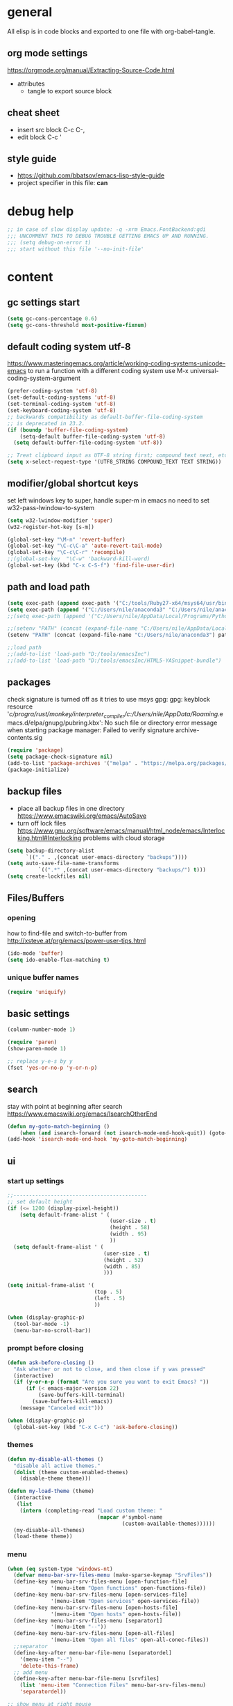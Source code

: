 * general

All elisp is in code blocks and exported to one file with org-babel-tangle.

** org mode settings
https://orgmode.org/manual/Extracting-Source-Code.html
- attributes
  - tangle to export source block

** cheat sheet

- insert src block
  C-c C-,
- edit block
  C-c '

** style guide

- https://github.com/bbatsov/emacs-lisp-style-guide
- project specifier in this file: *can*

* debug help
#+begin_src emacs-lisp :tangle yes :comments org
;; in case of slow display update: -q -xrm Emacs.FontBackend:gdi
;;; UNCOMMENT THIS TO DEBUG TROUBLE GETTING EMACS UP AND RUNNING.
;;; (setq debug-on-error t)
;;; start without this file '--no-init-file'
#+end_src

* content

** gc settings start

#+begin_src emacs-lisp :tangle yes :comments org
  (setq gc-cons-percentage 0.6)
  (setq gc-cons-threshold most-positive-fixnum)
#+end_src

** default coding system utf-8
https://www.masteringemacs.org/article/working-coding-systems-unicode-emacs
to run a function with a different coding system use
M-x universal-coding-system-argument

#+begin_src emacs-lisp :tangle yes :comments org
  (prefer-coding-system 'utf-8)
  (set-default-coding-systems 'utf-8)
  (set-terminal-coding-system 'utf-8)
  (set-keyboard-coding-system 'utf-8)
  ;; backwards compatibility as default-buffer-file-coding-system
  ;; is deprecated in 23.2.
  (if (boundp 'buffer-file-coding-system)
      (setq-default buffer-file-coding-system 'utf-8)
    (setq default-buffer-file-coding-system 'utf-8))

  ;; Treat clipboard input as UTF-8 string first; compound text next, etc.
  (setq x-select-request-type '(UTF8_STRING COMPOUND_TEXT TEXT STRING))
#+end_src

** modifier/global shortcut keys
set left windows key to super, handle super-m in emacs
no need to set w32-pass-lwindow-to-system
#+begin_src emacs-lisp :tangle yes :comments org
  (setq w32-lwindow-modifier 'super)
  (w32-register-hot-key [s-m])

  (global-set-key "\M-n" 'revert-buffer)
  (global-set-key "\C-c\C-a" 'auto-revert-tail-mode)
  (global-set-key "\C-c\C-r" 'recompile)
  ;;(global-set-key  "\C-w" 'backward-kill-word)
  (global-set-key (kbd "C-x C-S-f") 'find-file-user-dir)
#+end_src

** path and load path
#+begin_src emacs-lisp :tangle yes :comments org
  (setq exec-path (append exec-path '("C:/tools/Ruby27-x64/msys64/usr/bin" "C:/tools/Ruby27-x64/msys64/mingw64/bin")))
  (setq exec-path (append '("C:/Users/nile/anaconda3" "C:/Users/nile/anaconda3/Scripts") exec-path))
  ;;(setq exec-path (append '("C:/Users/nile/AppData/Local/Programs/Python/Python39" "C:/Users/nile/AppData/Local/Programs/Python/Python39/Scripts") exec-path))

  ;;(setenv "PATH" (concat (expand-file-name "C:/Users/nile/AppData/Local/Programs/Python/Python39") path-separator (expand-file-name "C:/Users/nile/AppData/Local/Programs/Python/Python39/Scripts") path-separator (expand-file-name "C:/tools/Ruby27-x64/msys64/usr/bin") path-separator (expand-file-name "C:/tools/Ruby27-x64/msys64/mingw64/bin") path-separator (getenv "PATH")))
  (setenv "PATH" (concat (expand-file-name "C:/Users/nile/anaconda3") path-separator (expand-file-name "C:/Users/nile/anaconda3/Scripts") path-separator (expand-file-name "C:/tools/Ruby27-x64/msys64/usr/bin") path-separator (expand-file-name "C:/tools/Ruby27-x64/msys64/mingw64/bin") path-separator (getenv "PATH")))

  ;;load path
  ;;(add-to-list 'load-path "D:/tools/emacsInc")
  ;;(add-to-list 'load-path "D:/tools/emacsInc/HTML5-YASnippet-bundle")
#+end_src

** packages
check signature is turned off as it tries to use msys gpg:
gpg: keyblock resource '/c/progra/rust/monkey/interpreter_compiler/c:/Users/nile/AppData/Roaming/.emacs.d/elpa/gnupg/pubring.kbx': No such file or directory
error message when starting package manager: Failed to verify signature archive-contents.sig
#+begin_src emacs-lisp :tangle yes :comments org
(require 'package)
(setq package-check-signature nil)
(add-to-list 'package-archives '("melpa" . "https://melpa.org/packages/") t)
(package-initialize)
#+end_src

** backup files
- place all backup files in one directory https://www.emacswiki.org/emacs/AutoSave
- turn off lock files https://www.gnu.org/software/emacs/manual/html_node/emacs/Interlocking.html#Interlocking
  problems with cloud storage
#+begin_src emacs-lisp :tangle yes :comments org
(setq backup-directory-alist
      `(("." . ,(concat user-emacs-directory "backups"))))
(setq auto-save-file-name-transforms
          `((".*" ,(concat user-emacs-directory "backups/") t)))
(setq create-lockfiles nil)
#+end_src

** Files/Buffers
*** opening
how to find-file and switch-to-buffer from http://xsteve.at/prg/emacs/power-user-tips.html
#+begin_src emacs-lisp :tangle yes :comments org
(ido-mode 'buffer)
(setq ido-enable-flex-matching t)
#+end_src
*** unique buffer names
#+begin_src emacs-lisp :tangle yes :comments org
(require 'uniquify)
#+end_src
** basic settings
#+begin_src emacs-lisp :tangle yes :comments org
  (column-number-mode 1)

  (require 'paren)
  (show-paren-mode 1)

  ;; replace y-e-s by y
  (fset 'yes-or-no-p 'y-or-n-p)

#+end_src
** search
stay with point at beginning after search https://www.emacswiki.org/emacs/IsearchOtherEnd
#+begin_src emacs-lisp :tangle yes :comments org
(defun my-goto-match-beginning ()
    (when (and isearch-forward (not isearch-mode-end-hook-quit)) (goto-char isearch-other-end)))
(add-hook 'isearch-mode-end-hook 'my-goto-match-beginning)
#+end_src

** ui
*** start up settings
#+begin_src emacs-lisp :tangle yes :comments org
;;-------------------------------------------
;; set default height
(if (<= 1200 (display-pixel-height))
    (setq default-frame-alist ' (
                                 (user-size . t)
                                 (height . 58)
                                 (width . 95)
                                 ))
  (setq default-frame-alist ' (
                               (user-size . t)
                               (height . 52)
                               (width . 85)
                               )))

(setq initial-frame-alist '(
                            (top . 5)
                            (left . 5)
                            ))

(when (display-graphic-p)
  (tool-bar-mode -1)
  (menu-bar-no-scroll-bar))
#+end_src

*** prompt before closing
#+begin_src emacs-lisp :tangle yes :comments org
(defun ask-before-closing ()
  "Ask whether or not to close, and then close if y was pressed"
  (interactive)
  (if (y-or-n-p (format "Are you sure you want to exit Emacs? "))
      (if (< emacs-major-version 22)
          (save-buffers-kill-terminal)
        (save-buffers-kill-emacs))
    (message "Canceled exit")))
 
(when (display-graphic-p)
  (global-set-key (kbd "C-x C-c") 'ask-before-closing))
#+end_src

*** themes
#+begin_src emacs-lisp :tangle yes :comments org
  (defun my-disable-all-themes ()
    "disable all active themes."
    (dolist (theme custom-enabled-themes)
      (disable-theme theme)))

  (defun my-load-theme (theme)
    (interactive
     (list
      (intern (completing-read "Load custom theme: "
                               (mapcar #'symbol-name
                                       (custom-available-themes))))))
    (my-disable-all-themes)
    (load-theme theme))
#+end_src

*** menu

#+begin_src emacs-lisp :tangle yes :comments org
  (when (eq system-type 'windows-nt)
    (defvar menu-bar-srv-files-menu (make-sparse-keymap "SrvFiles"))
    (define-key menu-bar-srv-files-menu [open-function-file]
                '(menu-item "Open functions" open-functions-file))
    (define-key menu-bar-srv-files-menu [open-services-file]
                '(menu-item "Open services" open-services-file))
    (define-key menu-bar-srv-files-menu [open-hosts-file]
                '(menu-item "Open hosts" open-hosts-file))
    (define-key menu-bar-srv-files-menu [separator1]
                '(menu-item "--"))
    (define-key menu-bar-srv-files-menu [open-all-files]
                '(menu-item "Open all files" open-all-conec-files))
    ;;separator
    (define-key-after menu-bar-file-menu [separatordel]
      '(menu-item "--")
      'delete-this-frame)
    ;; add menu
    (define-key-after menu-bar-file-menu [srvfiles]
      (list 'menu-item "Connection Files" menu-bar-srv-files-menu)
      'separatordel))

  ;; show menu at right mouse
  (context-menu-mode)
#+end_src

*** modeline
#+begin_src emacs-lisp :tangle yes :comments org
  ;;(minions-mode)
  (add-hook 'after-init-hook #'doom-modeline-mode)
#+end_src

** modes
*** lsp
#+begin_src emacs-lisp :tangle yes :comments org
  (setq lsp-keymap-prefix "s-m")
  (require 'lsp-mode)
  (defun my-lsp-ui-mode-hook ()
    (lsp-ui-doc-enable nil))
  (add-hook 'lsp-ui-mode-hook #'my-lsp-ui-mode-hook)

#+end_src
*** company
#+begin_src emacs-lisp :tangle yes :comments org
  (require 'company)
  (setq company-tooltip-align-annotations t)
  (setq company-selection-wrap-around t)
  (setq company-dabbrev-downcase nil)
  ;; or make key bindings for company-tab-indent and company-complete minor modes
  ;; and load those instead of company
  ;; https://stackoverflow.com/questions/683425/globally-override-key-binding-in-emacs
  ;; https://stackoverflow.com/questions/9818307/emacs-mode-specific-custom-key-bindings-local-set-key-vs-define-key
  (with-eval-after-load 'company
    (define-key company-mode-map (kbd "TAB") #'tab-indent-or-complete)
    (define-key company-mode-map (kbd "<tab>") #'tab-indent-or-complete)
    (define-key company-mode-map (kbd "<backtab>") #'company-indent-or-complete-common)
    (define-key company-active-map (kbd "<tab>") #'company-complete-selection))

  (defun check-expansion ()
    (save-excursion
      (if (looking-at "\\_>") t
        (backward-char 1)
        (if (looking-at "\\.") t
          (backward-char 1)
          (if (looking-at "::") t nil)))))

  (defun do-yas-expand ()
    (let ((yas-fallback-behavior 'return-nil))
      (yas-expand)))

  (defun tab-indent-or-complete ()
    (interactive)
    (if (minibufferp)
        (minibuffer-complete)
      (if (or (not yas-minor-mode)
              (null (do-yas-expand)))
          (if (check-expansion)
              (company-complete-common)
            (indent-for-tab-command)))))
#+end_src
usage
#+begin_src emacs-lisp :tangle yes :comments org
  (add-hook 'java-mode-hook 'company-mode)
  (add-hook 'elixir-mode-hook 'company-mode)
  (add-hook 'lua-mode-hook 'company-mode)
  (add-hook 'js2-mode-hook 'company-mode)
  (add-hook 'powershell-mode-hook 'company-mode)
#+end_src
*** rustic
from https://github.com/rksm/emacs-rust-config
#+begin_src emacs-lisp :tangle yes :comments org
  (require 'rustic)
  (with-eval-after-load 'rustic
    (define-key rustic-mode-map (kbd "C-c C-c q") #'lsp-workspace-restart))

  (defun my-rustic-mode-hook ()
    ;;(setq rustic-lsp-client nil)
    ;;rustic-lsp-setup-p
    (setq rustic-format-on-save nil)
    ;;(setq rustic-cargo-bin "~/../../.cargo/bin/cargo")
    (setq rustic-rustfmt-bin "~/../../.cargo/bin/rustfmt")
    (setq-local buffer-save-without-query t)
    (set (make-local-variable 'compile-command)
         (concat "rustc "
         ;; (concat "rustc --test "
                 (shell-quote-argument buffer-file-name))))
  (add-hook 'rustic-mode-hook #'my-rustic-mode-hook)
#+end_src
**** lsp rust
rust-analyzer uses features defined in lsp-rust-features
see https://users.rust-lang.org/t/rust-analyzer-emacs-multiple-projects-changing-features-target/73823/3
for how to define features per workspace (other ways not easily possible, dir-locals are not re-read when changed)
#+begin_src emacs-lisp :tangle yes :comments org
  (custom-set-variables
   '(lsp-after-initialize-hook '(ia0-lsp-after-initialize-hook))
   '(lsp-workspace-folders-changed-functions
     '(ia0-lsp-workspace-folders-changed-functions)))

  ;; Maps directory(string) to variable(symbol) to value
  (setq ia0-lsp (make-hash-table :test 'equal))

  (defun ia0-lsp-get (k)
    (let ((h (gethash (lsp-workspace-root) ia0-lsp)))
      (or (if h (gethash k h)) (eval k))))

  (defun ia0-lsp-put (k v)
    (let* ((w (lsp-workspace-root))
           (h (gethash w ia0-lsp)))
      (unless h
        (setq h (make-hash-table))
        (puthash w h ia0-lsp))
      (puthash k v h)))

  (defun ia0-lsp-load (k)
    (set k (ia0-lsp-get k)))

  (defun edit-lsp-rust-features ()
    "Edit lsp-rust-features and lsp-rust-no-default-features."
    (interactive)
    (let* ((old-features (ia0-lsp-get 'lsp-rust-features))
           (old-no-default (ia0-lsp-get 'lsp-rust-no-default-features)))
      (setq old-features (mapconcat 'identity old-features ","))
      (when old-no-default (setq old-features (concat "=" old-features)))
      (let ((new-features (read-string "Features? " old-features)))
        (setq new-no-default (string-prefix-p "=" new-features))
        (ia0-lsp-put 'lsp-rust-no-default-features new-no-default)
        (if new-no-default (aset new-features 0 ?,))
        (setq new-features (vconcat (split-string new-features "," t)))
        (ia0-lsp-put 'lsp-rust-features new-features))))

  (defun edit-lsp-rust-target ()
    "Edit lsp-rust-analyzer-cargo-target."
    (interactive)
    (let* ((old-target (ia0-lsp-get 'lsp-rust-analyzer-cargo-target))
           (new-target (read-string "Target? " (or old-target ""))))
      (setq new-target (if (string= new-target "") nil new-target))
      (ia0-lsp-put 'lsp-rust-analyzer-cargo-target new-target)))

  (defun ia0-lsp-workspace-folders-changed-functions (added removed)
    (ia0-lsp-load 'lsp-rust-no-default-features)
    (ia0-lsp-load 'lsp-rust-features)
    (ia0-lsp-load 'lsp-rust-analyzer-cargo-target))

  (defun ia0-lsp-after-initialize-hook ()
    (setq lsp-rust-no-default-features nil)
    (setq lsp-rust-features [])
    (setq lsp-rust-analyzer-cargo-target nil))
#+end_src
*** python
#+begin_src emacs-lisp :tangle yes :comments org
  (defun my-python-mode-hook ()
    (company-mode)
    ;; flycheck-verify-setup
    (flycheck-mode)
    ;; pip install pylint --upgrade
    (setq flycheck-python-pylint-executable "python")

    ;; tried also pyvenv-mode and anaconda-mode, conda was working out of the box
    (conda-env-initialize-interactive-shells)
    ;; eshell support
    (conda-env-initialize-eshell))
  (add-hook 'python-mode-hook 'my-python-mode-hook)
#+end_src
*** go
#+begin_src emacs-lisp :tangle yes :comments org
  (defun my-go-mode-hook ()
    (company-mode)
    (add-hook 'before-save-hook 'gofmt-before-save nil t)
    (if (not (string-match "go" compile-command))
        (set (make-local-variable 'compile-command)
             "go build -v && go test -v && go vet"))
    )
  (add-hook 'go-mode-hook 'my-go-mode-hook)
#+end_src
*** fsharp
#+begin_src emacs-lisp :tangle yes :comments org
  (defun my-fsharp-mode-hook ()
    (company-mode)
    (lsp-deferred)
    ;;(require 'eglot-fsharp)
    ;;(eglot)
    )
  (add-hook 'fsharp-mode-hook 'my-fsharp-mode-hook)
  (add-to-list 'auto-mode-alist '("\\.fsproj\\'" . nxml-mode))
#+end_src
*** hideshow
xml and ruby folding
#+begin_src emacs-lisp :tangle yes :comments org
  (require 'sgml-mode)
  (require 'nxml-mode)
  (add-to-list  'hs-special-modes-alist
               '(nxml-mode
                 "<!--\\|<[^/>]*[^/]>"
                 "-->\\|</[^/>]*[^/]>"

                 "<!--"
                 sgml-skip-tag-forward
                 nil))

  (add-hook 'nxml-mode-hook 'hs-minor-mode)
  (define-key nxml-mode-map (kbd "C-c h") 'hs-toggle-hiding)

  (eval-after-load "hideshow"
    '(add-to-list 'hs-special-modes-alist
                   `(ruby-mode
                     ,(rx (or "def" "class" "module" "{" "[")) ; Block start
                     ,(rx (or "}" "]" "end"))                  ; Block end
                     ,(rx (or "#" "=begin"))                   ; Comment start
                     ruby-forward-sexp nil)))

  (add-hook 'ruby-mode-hook #'hs-minor-mode)
  (add-hook 'ruby-mode-hook 'company-mode)
#+end_src
*** csharp
#+begin_src emacs-lisp :tangle yes :comments org
  (defun my-csharp-mode-fn ()
    "my function that runs when csharp-mode is initialized for a buffer."
    (setq-default c-basic-offset 4
                  tab-width 4
                  indent-tabs-mode nil)
    (c-set-offset 'substatement-open 0)
    ;; if not using lsp mode dumb-jump
    ;; (add-hook 'xref-backend-functions #'dumb-jump-xref-activate)
    ;; lsp-install-server omnisharp
    ;(lsp-deferred)
    )

  (add-hook  'csharp-mode-hook 'my-csharp-mode-fn t)
  (add-to-list 'auto-mode-alist '("\\.csproj\\'" . nxml-mode))
#+end_src
*** fundamental-ansi
show escape sequences in color
http://unix.stackexchange.com/questions/19494/how-to-colorize-text-in-emacs
#+begin_src emacs-lisp :tangle yes :comments org
  (define-derived-mode fundamental-ansi-mode fundamental-mode "fundamental ansi"
    "Fundamental mode that understands ansi colors."
    (require 'ansi-color)
    (ansi-color-apply-on-region (point-min) (point-max)))

  (defun ansi-color-apply-on-region-int (beg end)
    "interactive version of func"
    (interactive "r")
    (ansi-color-apply-on-region beg end))
#+end_src
*** yas
#+begin_src emacs-lisp :tangle yes :comments org
  (require 'yasnippet)
  (yas-global-mode 1)
#+end_src
*** magit
use magit-repository-directories for default directories
#+begin_src emacs-lisp :tangle yes :comments org
  ;; magit show date in log
  (setq magit-log-margin '(t "%y-%m-%d %H:%M" magit-log-margin-width t 18))
#+end_src
*** haml
#+begin_src emacs-lisp :tangle yes :comments org
  (add-hook 'haml-mode-hook
            (lambda ()
              (setq indent-tabs-mode nil)
              (define-key haml-mode-map "\C-m" 'newline-and-indent)))
#+end_src
*** web mode
#+begin_src emacs-lisp :tangle yes :comments org
  (require 'web-mode)
  (add-to-list 'auto-mode-alist '("\\.phtml\\'" . web-mode))
  (add-to-list 'auto-mode-alist '("\\.tpl\\.php\\'" . web-mode))
  (add-to-list 'auto-mode-alist '("\\.[agj]sp\\'" . web-mode))
  (add-to-list 'auto-mode-alist '("\\.as[cp]x\\'" . web-mode))
  (add-to-list 'auto-mode-alist '("\\.erb\\'" . web-mode))
  (add-to-list 'auto-mode-alist '("\\.mustache\\'" . web-mode))
  (add-to-list 'auto-mode-alist '("\\.djhtml\\'" . web-mode))
  (add-to-list 'auto-mode-alist '("\\.ejs\\'" . web-mode))
  (add-to-list 'auto-mode-alist '("\\.jsx\\'" . web-mode))
  (add-to-list 'auto-mode-alist '("\\.js\\'" . web-mode))
  ;; does not work with skewer-html-mode
  ;;(add-to-list 'auto-mode-alist '("\\.html\\'" . web-mode))
  (setq web-mode-content-types-alist
    '(("jsx" . "\\.js[x]?\\'")))
  (add-hook 'web-mode-hook 'company-mode)
#+end_src
*** org mode
#+begin_src emacs-lisp :tangle yes :comments org
  (defun my-org-mode-hook ()
    (turn-on-font-lock) ; not needed when global-font-lock-mode is on
    (define-key org-mode-map (kbd "\M-q") 'toggle-truncate-lines)
    (define-key org-mode-map (kbd "\C-c b") 'org-switchb)

    (setq org-log-done t) ;set timestamps
    (setq org-adapt-indentation nil)
    (setq org-startup-folded t)

    (add-to-list 'org-structure-template-alist
                 '("S" . "src emacs-lisp :tangle yes :comments org\n")))
  (add-hook 'org-mode-hook 'my-org-mode-hook)
#+end_src
*** c++ mode
#+begin_src emacs-lisp :tangle yes :comments org
  (defun my-c++-mode-hook ()
    (c-toggle-hungry-state 1)
    (define-key c++-mode-map "\C-c\C-k" 'compile)
    (setq c-default-style "linux"
    ;;(setq c-default-style "gnu"
          c-basic-offset 4)

    (defun Chelp-simple-debug ()
      "insert a CString and a Message Box for best debugging"
      (interactive)
      (insert "
      //TODO remove
      CString out;
      out.Format(\"%d\",i);
      AfxMessageBox(out);
      //TODO end
      "
              )
      ))
  (add-hook 'c++-mode-hook 'my-c++-mode-hook)
#+end_src
*** auto-mode-alist
#+begin_src emacs-lisp :tangle yes :comments org
  (setq auto-mode-alist
        (append '(("\\.pdf$" . whitespace-mode))
                '(("\\.svg$" . nxml-mode))
                auto-mode-alist))
  (setq auto-mode-alist
        (append '(("\\.cs$" . csharp-mode)) auto-mode-alist))
  (add-to-list 'auto-mode-alist '("\\.kmk\\'" . makefile-mode))
  (add-to-list 'auto-mode-alist '("\\.es6\\'" . js-mode))
  (add-to-list 'auto-mode-alist '("\\.m$" . octave-mode))

  (add-to-list 'auto-mode-alist '("\\.gn$" . gn-mode))
  (add-to-list 'auto-mode-alist '("\\.gni$" . gn-mode))
  ;;(add-to-list 'auto-mode-alist '("\\.js\\'" . js2-mode))
#+end_src
*** custom hooks
#+begin_src emacs-lisp :tangle yes :comments org
  (add-hook 'sgml-mode-hook 'skewer-html-mode)
  (add-hook 'js2-mode-hook 'skewer-mode)
  (add-hook 'elixir-mode-hook 'alchemist-mode)
  ;;skewer mode
  ;;(add-hook 'css-mode-hook 'skewer-css-mode)
  ;;(add-hook 'html-mode-hook 'skewer-html-mode)

#+end_src

** misc functions
*** move file
#+begin_src emacs-lisp :tangle yes :comments org
  (defun move-file (new-location)
    "Write this file to NEW-LOCATION, and delete the old one."
    (interactive (list (expand-file-name
                        (if buffer-file-name
                            (read-file-name "Move file to: ")
                          (read-file-name "Move file to: "
                                          default-directory
                                          (expand-file-name (file-name-nondirectory (buffer-name))
                                                            default-directory))))))
    (when (file-exists-p new-location)
      (delete-file new-location))
    (let ((old-location (expand-file-name (buffer-file-name))))
      (message "old file is %s and new file is %s"
               old-location
               new-location)
      (write-file new-location t)
      (when (and old-location
                 (file-exists-p new-location)
                 (not (string-equal old-location new-location)))
        (delete-file old-location))))
#+end_src
*** word counting
#+begin_src emacs-lisp :tangle yes :comments org
  (defun count-region (beginning end)
    "Print number of words and chars in region."
    (interactive "r")
    (message "Counting ...")
    (save-excursion
      (let ((wCnt 0) 
            (charCnt (- end beginning))
            )
        (goto-char beginning)
        (while (and (< (point) end)
                    (re-search-forward "\\w+\\W*" end t))
          (setq wCnt (1+ wCnt))
          )

        (message "Words: %d. Chars: %d." wCnt charCnt)
       )
     )
  )

  (defun count-chars (point)
    "Print number of chars from beginning to cursor."
    (interactive "d")
    (message "Chars: %d" (- point 1))
    )

#+end_src

*** windows files
#+begin_src emacs-lisp :tangle yes :comments org
  (when (eq system-type 'windows-nt)
    (defun open-hosts-file ()
      (interactive)
      (find-file "C:/windows/system32/drivers/etc/hosts")
      )
    (defun open-services-file ()
      (interactive)
      (find-file "C:/windows/system32/drivers/etc/services")
      (goto-char (buffer-end 1))
      )
    (defun open-functions-file ()
      (interactive)
      (find-file "C:/etc/function")
      (goto-char (buffer-end 1))
      )
    (defun open-all-conec-files()
      (interactive)
      (open-functions-file)
      (open-services-file)
      (open-hosts-file)
      ))
#+end_src
*** ediff
#+begin_src emacs-lisp :tangle yes :comments org
  (defun ediff-copy-both-to-C ()
    (interactive)
    (ediff-copy-diff ediff-current-difference nil 'C nil
                     (concat
                      (ediff-get-region-contents ediff-current-difference 'A ediff-control-buffer)
                      (ediff-get-region-contents ediff-current-difference 'B ediff-control-buffer))))
  (defun ediff-combine-both-to-A ()
    (interactive)
    (ediff-copy-diff ediff-current-difference nil 'A nil
                     (concat
                      (ediff-get-region-contents ediff-current-difference 'A ediff-control-buffer)
                      (ediff-get-region-contents ediff-current-difference 'B ediff-control-buffer))))

  (defun add-d-to-ediff-mode-map () (define-key ediff-mode-map "d" 'ediff-combine-both-to-A))
  (add-hook 'ediff-keymap-setup-hook 'add-d-to-ediff-mode-map)
#+end_src

*** other helpers
#+begin_src emacs-lisp :tangle yes :comments org
  (defun hide-characters-in-buffer (chars)
    "all characters in input string are hidden in buffer"
    (interactive "sChars:")
    ;;buffer-display-table needs integer, string-split returns strings,
    ;;string-to-list integers
    (let ((charlist (string-to-list chars)))
      (setq buffer-display-table (make-display-table))
      (while charlist
        (aset buffer-display-table (car charlist) [])
        (setq charlist (cdr charlist)))
      )
    )

  (defun format-pr-title ()
    (interactive)
    (let ((beg (point)))
      (save-excursion
        (forward-line 1)
        (replace-string-in-region "_" " " beg (point)))
      (save-excursion
        (re-search-forward "[[:alpha:]]")
        (capitalize-word -1))))

  (defun find-file-user-dir ()
    (interactive)
    (let ((default-directory (cond ((eq system-type 'windows-nt)
                                    (concat
                                     (file-name-concat  "C:/Users" user-login-name)
                                     "/")))))
      (call-interactively 'find-file)))
#+end_src

** gc settings end
#+begin_src emacs-lisp :tangle yes :comments org
(defun my-cleanup-gc ()
  "Clean up gc."
  (setq gc-cons-threshold  67108864) ; 64M
  (setq gc-cons-percentage 0.1) ; original value
  (garbage-collect))

(run-with-idle-timer 4 nil #'my-cleanup-gc)
#+end_src

** custom-set
#+begin_src emacs-lisp :tangle yes :comments org
  (custom-set-variables
   ;; custom-set-variables was added by Custom.
   ;; If you edit it by hand, you could mess it up, so be careful.
   ;; Your init file should contain only one such instance.
   ;; If there is more than one, they won't work right.
   '(ansi-color-faces-vector
     [default default default italic underline success warning error])
   '(beacon-color "#c82829")
   '(c-default-style '((java-mode . "java") (awk-mode . "awk") (other . "java")))
   '(column-number-mode t)
   '(company-quickhelp-color-background "#4F4F4F")
   '(company-quickhelp-color-foreground "#DCDCCC")
   '(compilation-message-face 'default)
   '(conda-anaconda-home "C:/Users/nile/anaconda3/")
   '(csharp-want-imenu nil)
   '(cua-global-mark-cursor-color "#2aa198")
   '(cua-normal-cursor-color "#839496")
   '(cua-overwrite-cursor-color "#b58900")
   '(cua-read-only-cursor-color "#859900")
   '(custom-enabled-themes nil)
   '(custom-safe-themes
     '("6c98bc9f39e8f8fd6da5b9c74a624cbb3782b4be8abae8fd84cbc43053d7c175" "028c226411a386abc7f7a0fba1a2ebfae5fe69e2a816f54898df41a6a3412bb5" "da186cce19b5aed3f6a2316845583dbee76aea9255ea0da857d1c058ff003546" "353ffc8e6b53a91ac87b7e86bebc6796877a0b76ddfc15793e4d7880976132ae" "333958c446e920f5c350c4b4016908c130c3b46d590af91e1e7e2a0611f1e8c5" "84b14a0a41bb2728568d40c545280dbe7d6891221e7fbe7c2b1c54a3f5959289" "f149d9986497e8877e0bd1981d1bef8c8a6d35be7d82cba193ad7e46f0989f6a" "90a6f96a4665a6a56e36dec873a15cbedf761c51ec08dd993d6604e32dd45940" "c4063322b5011829f7fdd7509979b5823e8eea2abf1fe5572ec4b7af1dd78519" "745d03d647c4b118f671c49214420639cb3af7152e81f132478ed1c649d4597d" "a6e620c9decbea9cac46ea47541b31b3e20804a4646ca6da4cce105ee03e8d0e" "3d54650e34fa27561eb81fc3ceed504970cc553cfd37f46e8a80ec32254a3ec3" "76ed126dd3c3b653601ec8447f28d8e71a59be07d010cd96c55794c3008df4d7" "0d01e1e300fcafa34ba35d5cf0a21b3b23bc4053d388e352ae6a901994597ab1" "613aedadd3b9e2554f39afe760708fc3285bf594f6447822dd29f947f0775d6c" "97db542a8a1731ef44b60bc97406c1eb7ed4528b0d7296997cbb53969df852d6" "d268b67e0935b9ebc427cad88ded41e875abfcc27abd409726a92e55459e0d01" "db3e80842b48f9decb532a1d74e7575716821ee631f30267e4991f4ba2ddf56e" "a7b20039f50e839626f8d6aa96df62afebb56a5bbd1192f557cb2efb5fcfb662" "1f1b545575c81b967879a5dddc878783e6ebcca764e4916a270f9474215289e5" "5784d048e5a985627520beb8a101561b502a191b52fa401139f4dd20acb07607" "a82ab9f1308b4e10684815b08c9cac6b07d5ccb12491f44a942d845b406b0296" "835868dcd17131ba8b9619d14c67c127aa18b90a82438c8613586331129dda63" "c2aeb1bd4aa80f1e4f95746bda040aafb78b1808de07d340007ba898efa484f5" "7a7b1d475b42c1a0b61f3b1d1225dd249ffa1abb1b7f726aec59ac7ca3bf4dae" "c5ded9320a346146bbc2ead692f0c63be512747963257f18cc8518c5254b7bf5" "1d5e33500bc9548f800f9e248b57d1b2a9ecde79cb40c0b1398dec51ee820daf" "5f19cb23200e0ac301d42b880641128833067d341d22344806cdad48e6ec62f6" "4f1d2476c290eaa5d9ab9d13b60f2c0f1c8fa7703596fa91b235db7f99a9441b" "0466adb5554ea3055d0353d363832446cd8be7b799c39839f387abb631ea0995" "b186688fbec5e00ee8683b9f2588523abdf2db40562839b2c5458fcfb322c8a4" "4b6b6b0a44a40f3586f0f641c25340718c7c626cbf163a78b5a399fbe0226659" "1704976a1797342a1b4ea7a75bdbb3be1569f4619134341bd5a4c1cfb16abad4" "47db50ff66e35d3a440485357fb6acb767c100e135ccdf459060407f8baea7b2" "cf922a7a5c514fad79c483048257c5d8f242b21987af0db813d3f0b138dfaf53" "f6665ce2f7f56c5ed5d91ed5e7f6acb66ce44d0ef4acfaa3a42c7cfe9e9a9013" "246a9596178bb806c5f41e5b571546bb6e0f4bd41a9da0df5dfbca7ec6e2250c" "f7fed1aadf1967523c120c4c82ea48442a51ac65074ba544a5aefc5af490893b" "8146edab0de2007a99a2361041015331af706e7907de9d6a330a3493a541e5a6" "6f4421bf31387397f6710b6f6381c448d1a71944d9e9da4e0057b3fe5d6f2fad" "b0e446b48d03c5053af28908168262c3e5335dcad3317215d9fdeb8bac5bacf9" "4a5aa2ccb3fa837f322276c060ea8a3d10181fecbd1b74cb97df8e191b214313" "4133d2d6553fe5af2ce3f24b7267af475b5e839069ba0e5c80416aa28913e89a" "1278c5f263cdb064b5c86ab7aa0a76552082cf0189acf6df17269219ba496053" "e19ac4ef0f028f503b1ccafa7c337021834ce0d1a2bca03fcebc1ef635776bea" "9b54ba84f245a59af31f90bc78ed1240fca2f5a93f667ed54bbf6c6d71f664ac" "e8df30cd7fb42e56a4efc585540a2e63b0c6eeb9f4dc053373e05d774332fc13" "cbdf8c2e1b2b5c15b34ddb5063f1b21514c7169ff20e081d39cf57ffee89bc1e" "a0be7a38e2de974d1598cf247f607d5c1841dbcef1ccd97cded8bea95a7c7639" "850bb46cc41d8a28669f78b98db04a46053eca663db71a001b40288a9b36796c" "e2c926ced58e48afc87f4415af9b7f7b58e62ec792659fcb626e8cba674d2065" "846b3dc12d774794861d81d7d2dcdb9645f82423565bfb4dad01204fa322dbd5" "fe2539ccf78f28c519541e37dc77115c6c7c2efcec18b970b16e4a4d2cd9891d" "23c806e34594a583ea5bbf5adf9a964afe4f28b4467d28777bcba0d35aa0872e" "d47f868fd34613bd1fc11721fe055f26fd163426a299d45ce69bef1f109e1e71" "1d44ec8ec6ec6e6be32f2f73edf398620bb721afeed50f75df6b12ccff0fbb15" "8d7b028e7b7843ae00498f68fad28f3c6258eda0650fe7e17bfb017d51d0e2a2" "57a29645c35ae5ce1660d5987d3da5869b048477a7801ce7ab57bfb25ce12d3e" "efcecf09905ff85a7c80025551c657299a4d18c5fcfedd3b2f2b6287e4edd659" "e6f3a4a582ffb5de0471c9b640a5f0212ccf258a987ba421ae2659f1eaa39b09" "a9a67b318b7417adbedaab02f05fa679973e9718d9d26075c6235b1f0db703c8" "6c531d6c3dbc344045af7829a3a20a09929e6c41d7a7278963f7d3215139f6a7" "f91395598d4cb3e2ae6a2db8527ceb83fed79dbaf007f435de3e91e5bda485fb" "b5803dfb0e4b6b71f309606587dd88651efe0972a5be16ece6a958b197caeed8" "e79672e00657fb6950f67d1e560ca9b4881282eb0c772e2e7ee7a15ec7bb36a0" "8e7f73e3eb43d785644aaf93da8b222f2596191568afd14c6eb5b07d4ce7f049" "a68e2df30ebbb15ae1e650e743c898f7e52d618230c643522ca60908be4869d3" "e0660eb07fc49f5450614ef36416223f4cfad70c32082485956290723f314cf9" "a41d7d4c20bfa90be5450905a69f65a8ae35d3bcb97f11dfaef47036cf72a372" "a3bdcbd7c991abd07e48ad32f71e6219d55694056c0c15b4144f370175273d16" "0fe24de6d37ea5a7724c56f0bb01efcbb3fe999a6e461ec1392f3c3b105cc5ac" "4bca89c1004e24981c840d3a32755bf859a6910c65b829d9441814000cf6c3d0" "be9645aaa8c11f76a10bcf36aaf83f54f4587ced1b9b679b55639c87404e2499" "e27556a94bd02099248b888555a6458d897e8a7919fd64278d1f1e8784448941" "b5fff23b86b3fd2dd2cc86aa3b27ee91513adaefeaa75adc8af35a45ffb6c499" "d5a878172795c45441efcd84b20a14f553e7e96366a163f742b95d65a3f55d71" "0685ffa6c9f1324721659a9cd5a8931f4bb64efae9ce43a3dba3801e9412b4d8" "01cf34eca93938925143f402c2e6141f03abb341f27d1c2dba3d50af9357ce70" "e074be1c799b509f52870ee596a5977b519f6d269455b84ed998666cf6fc802a" "0a41da554c41c9169bdaba5745468608706c9046231bbbc0d155af1a12f32271" "f94110b35f558e4c015b2c680f150bf8a19799d775f8352c957d9d1054b0a210" "3c2f28c6ba2ad7373ea4c43f28fcf2eed14818ec9f0659b1c97d4e89c99e091e" "2c49d6ac8c0bf19648c9d2eabec9b246d46cb94d83713eaae4f26b49a8183fc4" "cae81b048b8bccb7308cdcb4a91e085b3c959401e74a0f125e7c5b173b916bf9" "7d708f0168f54b90fc91692811263c995bebb9f68b8b7525d0e2200da9bc903c" "fd22c8c803f2dac71db953b93df6560b6b058cb931ac12f688def67f08c10640" "fce3524887a0994f8b9b047aef9cc4cc017c5a93a5fb1f84d300391fba313743" "730a87ed3dc2bf318f3ea3626ce21fb054cd3a1471dcd59c81a4071df02cb601" "c086fe46209696a2d01752c0216ed72fd6faeabaaaa40db9fc1518abebaf700d" "7a994c16aa550678846e82edc8c9d6a7d39cc6564baaaacc305a3fdc0bd8725f" "e1ef2d5b8091f4953fe17b4ca3dd143d476c106e221d92ded38614266cea3c8b" "c4bdbbd52c8e07112d1bfd00fee22bf0f25e727e95623ecb20c4fa098b74c1bd" "f2927d7d87e8207fa9a0a003c0f222d45c948845de162c885bf6ad2a255babfd" "08a27c4cde8fcbb2869d71fdc9fa47ab7e4d31c27d40d59bf05729c4640ce834" "5b809c3eae60da2af8a8cfba4e9e04b4d608cb49584cb5998f6e4a1c87c057c4" "76bfa9318742342233d8b0b42e824130b3a50dcc732866ff8e47366aed69de11" "7546a14373f1f2da6896830e7a73674ef274b3da313f8a2c4a79842e8a93953e" "1623aa627fecd5877246f48199b8e2856647c99c6acdab506173f9bb8b0a41ac" "f4876796ef5ee9c82b125a096a590c9891cec31320569fc6ff602ff99ed73dca" "8f5a7a9a3c510ef9cbb88e600c0b4c53cdcdb502cfe3eb50040b7e13c6f4e78e" "79278310dd6cacf2d2f491063c4ab8b129fee2a498e4c25912ddaa6c3c5b621e" "ca70827910547eb99368db50ac94556bbd194b7e8311cfbdbdcad8da65e803be" "e3c64e88fec56f86b49dcdc5a831e96782baf14b09397d4057156b17062a8848" "93ed23c504b202cf96ee591138b0012c295338f38046a1f3c14522d4a64d7308" "2cdc13ef8c76a22daa0f46370011f54e79bae00d5736340a5ddfe656a767fddf" "aaa4c36ce00e572784d424554dcc9641c82d1155370770e231e10c649b59a074" "4f01c1df1d203787560a67c1b295423174fd49934deb5e6789abd1e61dba9552" "990e24b406787568c592db2b853aa65ecc2dcd08146c0d22293259d400174e37" "6b80b5b0762a814c62ce858e9d72745a05dd5fc66f821a1c5023b4f2a76bc910" "54cf3f8314ce89c4d7e20ae52f7ff0739efb458f4326a2ca075bf34bc0b4f499" "c83c095dd01cde64b631fb0fe5980587deec3834dc55144a6e78ff91ebc80b19" "7b3d184d2955990e4df1162aeff6bfb4e1c3e822368f0359e15e2974235d9fa8" "6c3b5f4391572c4176908bb30eddc1718344b8eaff50e162e36f271f6de015ca" "3df5335c36b40e417fec0392532c1b82b79114a05d5ade62cfe3de63a59bc5c6" "e6df46d5085fde0ad56a46ef69ebb388193080cc9819e2d6024c9c6e27388ba9" "c5692610c00c749e3cbcea09d61f3ed5dac7a01e0a340f0ec07f35061a716436" "039c01abb72985a21f4423dd480ddb998c57d665687786abd4e16c71128ef6ad" "f2c35f8562f6a1e5b3f4c543d5ff8f24100fae1da29aeb1864bbc17758f52b70" "75db7af5f17d4ba11559cfe7bd53ef453287b053d07f72dec716ce321def865d" "ef6d1a893cf61449dc12a86dc700a15b00eafb85954ec34c524dbca3deeacf17" "bf46e1924750ebb13e606423ddd214d470d788a29ec819dbe1bf3313ed31783f" "309338f23d97c2b056bdc19944f5d616e00fb46fa6c42b0fbe302cbaa0331b56" "a8255b88c031afb6f6983772f3aa6f75741bd6b22ae6296062d0bfe4c22ede93" "378d52c38b53af751b50c0eba301718a479d7feea5f5ba912d66d7fe9ed64c8f" "890a1a44aff08a726439b03c69ff210fe929f0eff846ccb85f78ee0e27c7b2ea" "06f0b439b62164c6f8f84fdda32b62fb50b6d00e8b01c2208e55543a6337433a" "628278136f88aa1a151bb2d6c8a86bf2b7631fbea5f0f76cba2a0079cd910f7d" "bb08c73af94ee74453c90422485b29e5643b73b05e8de029a6909af6a3fb3f58" "1b8d67b43ff1723960eb5e0cba512a2c7a2ad544ddb2533a90101fd1852b426e" "82d2cac368ccdec2fcc7573f24c3f79654b78bf133096f9b40c20d97ec1d8016" "51ec7bfa54adf5fff5d466248ea6431097f5a18224788d0bd7eb1257a4f7b773" "7f1d414afda803f3244c6fb4c2c64bea44dac040ed3731ec9d75275b9e831fe5" "2809bcb77ad21312897b541134981282dc455ccd7c14d74cc333b6e549b824f3" "830877f4aab227556548dc0a28bf395d0abe0e3a0ab95455731c9ea5ab5fe4e1" "285d1bf306091644fb49993341e0ad8bafe57130d9981b680c1dbd974475c5c7" "00445e6f15d31e9afaa23ed0d765850e9cd5e929be5e8e63b114a3346236c44c" "13a8eaddb003fd0d561096e11e1a91b029d3c9d64554f8e897b2513dbf14b277" "c433c87bd4b64b8ba9890e8ed64597ea0f8eb0396f4c9a9e01bd20a04d15d358" "0fffa9669425ff140ff2ae8568c7719705ef33b7a927a0ba7c5e2ffcfac09b75" "f56eb33cd9f1e49c5df0080a3e8a292e83890a61a89bceeaa481a5f183e8e3ef" "b12be36f77442e77dba317814d8ca99acb7613bb9262df5737031bd4c0a6f88c" "fa2b58bb98b62c3b8cf3b6f02f058ef7827a8e497125de0254f56e373abee088" "bffa9739ce0752a37d9b1eee78fc00ba159748f50dc328af4be661484848e476" default))
   '(ecb-options-version "2.40")
   '(flycheck-color-mode-line-face-to-color 'mode-line-buffer-id)
   '(frame-background-mode 'light)
   '(highlight-changes-colors '("#d33682" "#6c71c4"))
   '(highlight-symbol-colors
     '("#3b6b40f432d6" "#07b9463c4d36" "#47a3341e358a" "#1d873c3f56d5" "#2d86441c3361" "#43b7362d3199" "#061d417f59d7"))
   '(highlight-symbol-foreground-color "#93a1a1")
   '(hl-bg-colors
     '("#866300" "#992700" "#a7020a" "#a00559" "#243e9b" "#0061a8" "#007d76" "#5b7300"))
   '(hl-fg-colors
     '("#002b36" "#002b36" "#002b36" "#002b36" "#002b36" "#002b36" "#002b36" "#002b36"))
   '(hl-paren-colors '("#2aa198" "#b58900" "#268bd2" "#6c71c4" "#859900"))
   '(hl-sexp-background-color "#33323e")
   '(hl-todo-keyword-faces
     '(("TODO" . "#dc752f")
       ("NEXT" . "#dc752f")
       ("THEM" . "#2d9574")
       ("PROG" . "#4f97d7")
       ("OKAY" . "#4f97d7")
       ("DONT" . "#f2241f")
       ("FAIL" . "#f2241f")
       ("DONE" . "#86dc2f")
       ("NOTE" . "#b1951d")
       ("KLUDGE" . "#b1951d")
       ("HACK" . "#b1951d")
       ("TEMP" . "#b1951d")
       ("FIXME" . "#dc752f")
       ("XXX+" . "#dc752f")
       ("\\?\\?\\?+" . "#dc752f")))
   '(ido-default-buffer-method 'selected-window)
   '(ignored-local-variable-values '((eval add-hook 'before-save-hook 'time-stamp)))
   '(indent-tabs-mode nil)
   '(initial-buffer-choice t)
   '(initial-scratch-message nil)
   '(lsp-ui-doc-border "#282828")
   '(nrepl-message-colors
     '("#dc322f" "#cb4b16" "#b58900" "#5b7300" "#b3c34d" "#0061a8" "#2aa198" "#d33682" "#6c71c4"))
   '(package-selected-packages
     '(material-theme conda csharp-mode all-the-icons clang-format gn-mode rustic lsp-ui lsp-mode flycheck doom-themes cmake-mode jinja2-mode editorconfig leuven-theme dockerfile-mode color-theme-sanityinc-tomorrow solarized-theme zenburn-theme kotlin-mode fsharp-mode yaml-mode fish-mode neotree magit yasnippet-snippets blacken spacemacs-theme minions inf-ruby typescript-mode go-snippets go-mode java-snippets yasnippet-classic-snippets python company-jedi typing-game markdown-mode clojure-mode alchemist elixir-mode powershell company-lua erlang ac-js2 web-mode scss-mode ecb color-theme coffee-mode))
   '(pos-tip-background-color "#073642")
   '(pos-tip-foreground-color "#93a1a1")
   '(python-shell-interpreter "python")
   '(scroll-bar-mode nil)
   '(smartrep-mode-line-active-bg (solarized-color-blend "#859900" "#073642" 0.2))
   '(term-default-bg-color "#002b36")
   '(term-default-fg-color "#839496")
   '(tool-bar-mode nil)
   '(uniquify-buffer-name-style 'post-forward nil (uniquify))
   '(vc-annotate-background-mode nil)
   '(weechat-color-list
     '(unspecified "#002b36" "#073642" "#a7020a" "#dc322f" "#5b7300" "#859900" "#866300" "#b58900" "#0061a8" "#268bd2" "#a00559" "#d33682" "#007d76" "#2aa198" "#839496" "#657b83"))
   '(window-divider-mode nil)
   '(xterm-color-names
     ["#ebebeb" "#d6000c" "#1d9700" "#c49700" "#0064e4" "#dd0f9d" "#00ad9c" "#b9b9b9"])
   '(xterm-color-names-bright
     ["#ffffff" "#d04a00" "#878787" "#ffffff" "#474747" "#7f51d6" "#282828" "#dedede"]))
  (custom-set-faces
   ;; custom-set-faces was added by Custom.
   ;; If you edit it by hand, you could mess it up, so be careful.
   ;; Your init file should contain only one such instance.
   ;; If there is more than one, they won't work right.
   '(default ((t (:family "JetBrains Mono" :foundry "outline" :slant normal :weight regular :height 113 :width normal)))))
#+end_src
